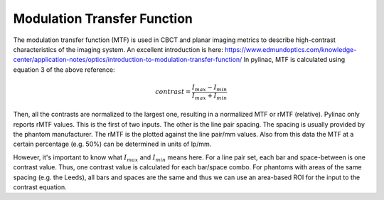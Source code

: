 
.. _mtf_topic:

Modulation Transfer Function
----------------------------

The modulation transfer function (MTF) is used in CBCT and planar imaging metrics to describe high-contrast characteristics of the imaging system.
An excellent introduction is here: https://www.edmundoptics.com/knowledge-center/application-notes/optics/introduction-to-modulation-transfer-function/
In pylinac, MTF is calculated using equation 3 of the above reference:

.. math:: contrast = \frac{I_{max} - I_{min}}{I_{max} + I_{min}}

Then, all the contrasts are normalized to the largest one, resulting in a normalized MTF or rMTF (relative).
Pylinac only reports rMTF values. This is the first of two inputs. The other is the line pair spacing. The spacing
is usually provided by the phantom manufacturer. The rMTF is the plotted against the line pair/mm values. Also from
this data the MTF at a certain percentage (e.g. 50%) can be determined in units of lp/mm.

However, it's important to know what :math:`I_{max}` and :math:`I_{min}` means here. For a line pair set, each bar and space-between
is one contrast value. Thus, one contrast value is calculated for each bar/space combo. For phantoms with areas of the
same spacing (e.g. the Leeds), all bars and spaces are the same and thus we can use an area-based ROI for the input to
the contrast equation.
